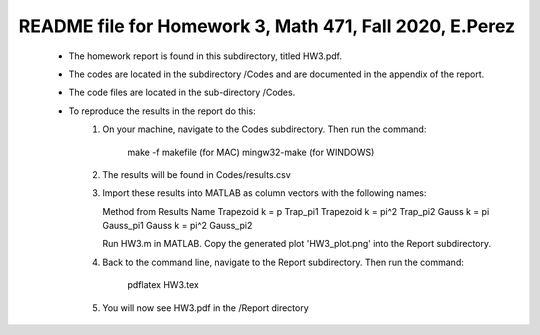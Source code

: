 +++++++++++++++++++++++++++++++++++++++++++++++++++++++++++++++++++
README file for Homework 3, Math 471, Fall 2020, E.Perez
+++++++++++++++++++++++++++++++++++++++++++++++++++++++++++++++++++
 - The homework report is found in this subdirectory, titled HW3.pdf.
 - The codes are located in the subdirectory /Codes and are documented in the 
   appendix of the report.
 - The code files are located in the sub-directory /Codes.
 - To reproduce the results in the report do this:
     1. On your machine, navigate to the Codes subdirectory.
        Then run the command:
                make -f makefile (for MAC)
                mingw32-make (for WINDOWS)
     2. The results will be found in Codes/results.csv
     3. Import these results into MATLAB as column vectors with the following names:

	Method from Results		Name
	Trapezoid k = p	                Trap_pi1
	Trapezoid k = pi^2              Trap_pi2
	Gauss k = pi                    Gauss_pi1
	Gauss k = pi^2                  Gauss_pi2

	Run HW3.m in MATLAB.
        Copy the generated plot 'HW3_plot.png' into the Report subdirectory.
     4. Back to the command line, navigate to the Report subdirectory.
        Then run the command:
		pdflatex HW3.tex
     5. You will now see HW3.pdf in the /Report directory

